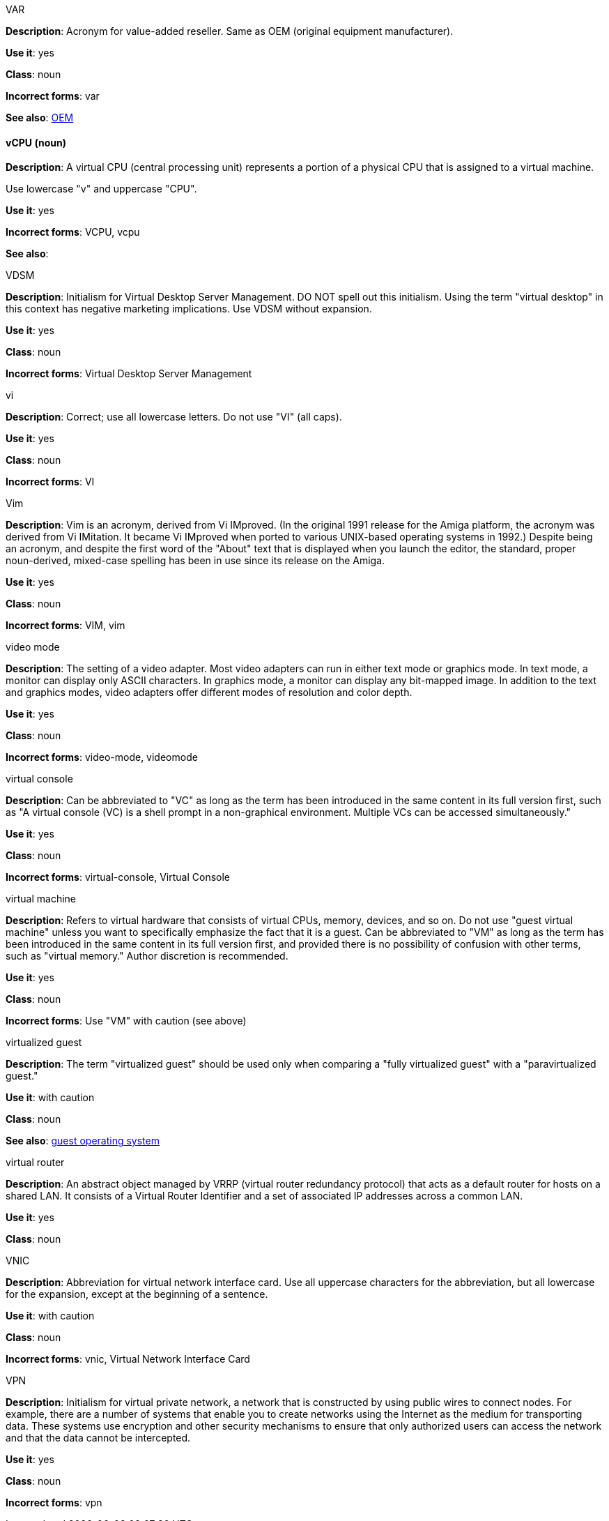 .VAR
[[var]]
*Description*: Acronym for value-added reseller. Same as OEM (original equipment manufacturer).

*Use it*: yes

*Class*: noun

*Incorrect forms*: var

*See also*: xref:oem[OEM]

[discrete]
==== vCPU (noun)
[[vcpu]]
*Description*: A virtual CPU (central processing unit) represents a portion of a physical CPU that is assigned to a virtual machine.

Use lowercase "v" and uppercase "CPU".

*Use it*: yes

*Incorrect forms*: VCPU, vcpu

*See also*:

.⁠VDSM
[[vdsm]]
*Description*: Initialism for Virtual Desktop Server Management. DO NOT spell out this initialism. Using the term "virtual desktop" in this context has negative marketing implications. Use VDSM without expansion.

*Use it*: yes

*Class*: noun

*Incorrect forms*: Virtual Desktop Server Management

.vi
[[vi]]
*Description*: Correct; use all lowercase letters. Do not use "VI" (all caps).

*Use it*: yes

*Class*: noun

*Incorrect forms*: VI

.Vim
[[vim]]
*Description*: Vim is an acronym, derived from Vi IMproved. (In the original 1991 release for the Amiga platform, the acronym was derived from Vi IMitation. It became Vi IMproved when ported to various UNIX-based operating systems in 1992.) Despite being an acronym, and despite the first word of the "About" text that is displayed when you launch the editor, the standard, proper noun-derived, mixed-case spelling has been in use since its release on the Amiga.

*Use it*: yes

*Class*: noun

*Incorrect forms*: VIM, vim

.video mode
[[video-mode]]
*Description*: The setting of a video adapter. Most video adapters can run in either text mode or graphics mode. In text mode, a monitor can display only ASCII characters. In graphics mode, a monitor can display any bit-mapped image. In addition to the text and graphics modes, video adapters offer different modes of resolution and color depth.

*Use it*: yes

*Class*: noun

*Incorrect forms*: video-mode, videomode

.⁠virtual console
[[virtual-console]]
*Description*: Can be abbreviated to "VC" as long as the term has been introduced in the same content in its full version first, such as "A virtual console (VC) is a shell prompt in a non-graphical environment. Multiple VCs can be accessed simultaneously."

*Use it*: yes

*Class*: noun

*Incorrect forms*: virtual-console, Virtual Console

.⁠virtual machine
[[virtual-machine]]
*Description*: Refers to virtual hardware that consists of virtual CPUs, memory, devices, and so on. Do not use "guest virtual machine" unless you want to specifically emphasize the fact that it is a guest.
Can be abbreviated to "VM" as long as the term has been introduced in the same content in its full version first, and provided there is no possibility of confusion with other terms, such as "virtual memory." Author discretion is recommended.

*Use it*: yes

*Class*: noun

*Incorrect forms*: Use "VM" with caution (see above)

.virtualized guest
[[virtualized-guest]]
*Description*: The term "virtualized guest" should be used only when comparing a "fully virtualized guest" with a "paravirtualized guest."

*Use it*: with caution

*Class*: noun

*See also*: xref:guest-operating-system[guest operating system]

.virtual router
[[virtual-router]]
*Description*: An abstract object managed by VRRP (virtual router redundancy protocol) that acts as a default router for hosts on a shared LAN. It consists of a Virtual Router Identifier and a set of associated IP addresses across a common LAN.

*Use it*: yes

*Class*: noun

.⁠VNIC
[[vnic]]
*Description*: Abbreviation for virtual network interface card. Use all uppercase characters for the abbreviation, but all lowercase for the expansion, except at the beginning of a sentence.

*Use it*: with caution

*Class*: noun

*Incorrect forms*: vnic, Virtual Network Interface Card 

.VPN
[[vpn]]
*Description*: Initialism for virtual private network, a network that is constructed by using public wires to connect nodes. For example, there are a number of systems that enable you to create networks using the Internet as the medium for transporting data. These systems use encryption and other security mechanisms to ensure that only authorized users can access the network and that the data cannot be intercepted.

*Use it*: yes

*Class*: noun

*Incorrect forms*: vpn
